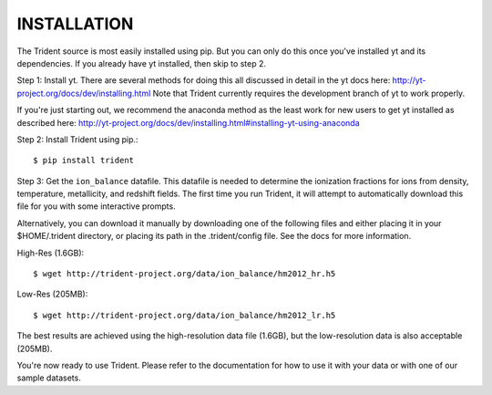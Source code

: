 .. _installation:

INSTALLATION
============

The Trident source is most easily installed using pip.  But you can only
do this once you've installed yt and its dependencies.  If you already have
yt installed, then skip to step 2.


Step 1: Install yt.  There are several methods for doing this all discussed in
detail in the yt docs here: http://yt-project.org/docs/dev/installing.html
Note that Trident currently requires the development branch of yt to work
properly.

If you're just starting out, we recommend the anaconda method as the least
work for new users to get yt installed as described here:
http://yt-project.org/docs/dev/installing.html#installing-yt-using-anaconda


Step 2: Install Trident using pip.::

    $ pip install trident


Step 3: Get the ``ion_balance`` datafile.  This datafile is needed to determine
the ionization fractions for ions from density, temperature, metallicity, and
redshift fields.  The first time you run Trident, it will attempt to
automatically download this file for you with some interactive prompts.

Alternatively, you can download it manually by downloading one of the
following files and either placing it in your $HOME/.trident directory, or
placing its path in the .trident/config file.  See the docs for more
information.

High-Res (1.6GB)::

    $ wget http://trident-project.org/data/ion_balance/hm2012_hr.h5

Low-Res (205MB)::

    $ wget http://trident-project.org/data/ion_balance/hm2012_lr.h5

The best results are achieved using the high-resolution data
file (1.6GB), but the low-resolution data is also acceptable (205MB).

You're now ready to use Trident.  Please refer to the documentation for how
to use it with your data or with one of our sample datasets.
